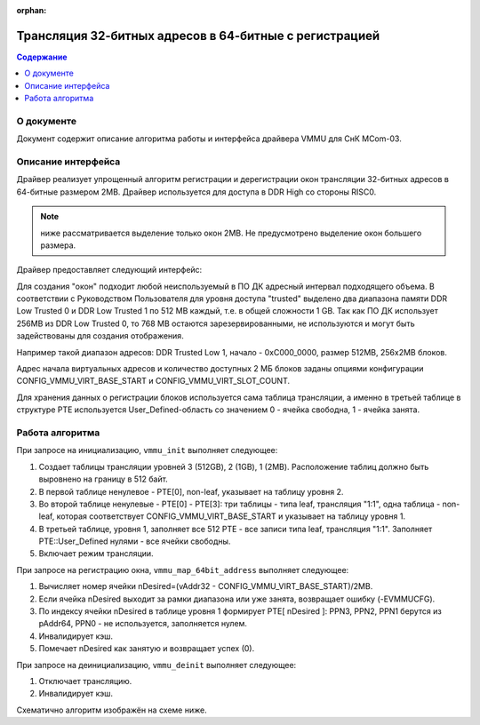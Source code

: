 .. SPDX-License-Identifier: GPL-2.0-or-later

:orphan:

.. _vmmu-label:

=======================================================
Трансляция 32-битных адресов в 64-битные с регистрацией
=======================================================

.. contents:: Содержание
   :local:
   :backlinks: entry

О документе
------------

Документ содержит описание алгоритма работы и интерфейса драйвера VMMU для СнК MCom-03.

Описание интерфейса
-------------------

Драйвер реализует упрощенный алгоритм регистрации и дерегистрации окон трансляции 32-битных
адресов в 64-битные размером 2MB. Драйвер используется для доступа в DDR High со стороны RISC0.

.. note:: ниже рассматривается выделение только окон 2MB. Не предусмотрено выделение
   окон большего размера.

Драйвер предоставляет следующий интерфейс:

.. function:: vmmu_t* vmmu_get_registers(void)

   Функция получения контекста устройства VMMU;

.. function:: void vmmu_init(vmmu_t* dev, uintptr_t ptw_base_addr)

   Функция инициализации трансляции VMMU. Используются 12KiB данных, т.е. три таблицы по 4KiB.
   Настраивает таблицу по адресу ptw_base_addr на трансляцию 1:1 и включает режим трансляции;

.. function:: int vmmu_map_64bit_address(vmmu_t* dev, uintptr_t vAddr32, uint64_t pAddr64)

   Функция отображения адресов. Функция создает отображение базового физического адреса pAddr64 на
   желаемый базовый виртуальный адрес vAddr32. pAddr64 должен быть выровнен на границу 4K.
   Возвращает код ошибки: (0) - в случае успеха; (-EVMMUCFG) - в случае ошибки;

.. function:: void vmmu_deinit(vmmu_t* dev)

   Функция деинициализации. Выключает режим трансляции;


Для создания "окон" подходит любой неиспользуемый в ПО ДК адресный интервал подходящего объема.
В соответствии с Руководством Пользователя для уровня доступа "trusted" выделено два диапазона
памяти DDR Low Trusted 0 и DDR Low Trusted 1 по 512 MB каждый, т.е. в общей сложности 1 GB.
Так как ПО ДК использует 256MB из DDR Low Trusted 0, то 768 MB остаются зарезервированными,
не используются и могут быть задействованы для создания отображения.

Например такой диапазон адресов: DDR Trusted Low 1, начало - 0xC000_0000, размер 512MB,
256х2MB блоков.

Адрес начала виртуальных адресов и количество доступных 2 МБ блоков заданы опциями конфигурации
CONFIG_VMMU_VIRT_BASE_START и CONFIG_VMMU_VIRT_SLOT_COUNT.

Для хранения данных о регистрации блоков используется сама таблица трансляции,
а именно в третьей таблице в структуре PTE используется User_Defined-область
со значением 0 - ячейка свободна, 1 - ячейка занята.

Работа алгоритма
----------------

При запросе на инициализацию, ``vmmu_init`` выполняет следующее:

#. Создает таблицы трансляции уровней 3 (512GB), 2 (1GB), 1 (2MB).
   Расположение таблиц должно быть выровнено на границу в 512 байт.

#. В первой таблице ненулевое - PTE[0], non-leaf, указывает на таблицу уровня 2.

#. Во второй таблице ненулевые - PTE[0] - PTE[3]: три таблицы - типа leaf,
   трансляция "1:1", одна таблица - non-leaf, которая соответствует CONFIG_VMMU_VIRT_BASE_START
   и указывает на таблицу уровня 1.

#. В третьей таблице, уровня 1, заполняет все 512 PTE - все записи типа leaf,
   трансляция "1:1". Заполняет PTE::User_Defined нулями - все ячейки свободны.

#. Включает режим трансляции.

При запросе на регистрацию окна, ``vmmu_map_64bit_address`` выполняет следующее:

#. Вычисляет номер ячейки nDesired=(vAddr32 - CONFIG_VMMU_VIRT_BASE_START)/2MB.

#. Если ячейка nDesired выходит за рамки диапазона или уже занята, возвращает ошибку (-EVMMUCFG).

#. По индексу ячейки nDesired в таблице уровня 1 формирует PTE[ nDesired ]:
   PPN3, PPN2, PPN1 берутся из pAddr64, PPN0 - не используется, заполняется нулем.

#. Инвалидирует кэш.

#. Помечает nDesired как занятую и возвращает успех (0).

При запросе на деинициализацию, ``vmmu_deinit`` выполняет следующее:

#. Отключает трансляцию.

#. Инвалидирует кэш.


Схематично алгоритм изображён на схеме ниже.

.. uml:: vmmu.puml
   :scale: 50 %

